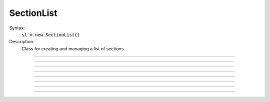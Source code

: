 .. _seclist:

SectionList
-----------



.. class:: SectionList


    Syntax:
        :code:`sl = new SectionList()`


    Description:
        Class for creating and managing a list of sections 

    .. seealso::
        :meth:`RangeVarPlot.SectionBrowser`, :func:`Shape`, :func:`forsec`, :func:`list`

         

----



.. method:: SectionList.append


    Syntax:
        :code:`sl.append()`


    Description:
        append the currently accessed section to the list 

         

----



.. method:: SectionList.remove


    Syntax:
        :code:`n = sl.remove()`

        :code:`n = sl.remove(sectionlist)`


    Description:
        remove the currently accessed section from the list 
        If the argument is present then all the sections in sectionlist are 
        removed from sl. 
        Returns the number of sections removed. 

         

----



.. method:: SectionList.children


    Syntax:
        :code:`sl.children()`


    Description:
        Appends the sections connected to the currently accessed section. 
        Note that this includes children connected at position 0 of 
        parent. 

         

----



.. method:: SectionList.subtree


    Syntax:
        :code:`sl.subtree()`


    Description:
        Appends the subtree of the currently accessed section (including that one). 

         

----



.. method:: SectionList.wholetree


    Syntax:
        :code:`sl.wholetree()`


    Description:
        Appends all sections which have a path to the currently accessed section 
        (including the currently accessed section). The section list has the 
        important property that the sections are in root to leaf order. 

         

----



.. method:: SectionList.allroots


    Syntax:
        :code:`sl.allroots()`


    Description:
        Appends all the root sections. Root sections have no parent section. 
        The number of root sections is the number 
        of real cells in the simulation. 

         

----



.. method:: SectionList.unique


    Syntax:
        :code:`n = sl.unique()`


    Description:
        Removes all duplicates of sections in the SectionList. I.e. ensures that 
        no section appears more than once. Returns the number of sections references 
        that were removed. 

         

----



.. method:: SectionList.printnames


    Syntax:
        :code:`.printnames()`


    Description:
        print the names of the sections in the list. 
         
        The normal usage of a section list involves efficiently iterating 
        over all the sections in the list with 
        forsec sectionlist {statement} 


